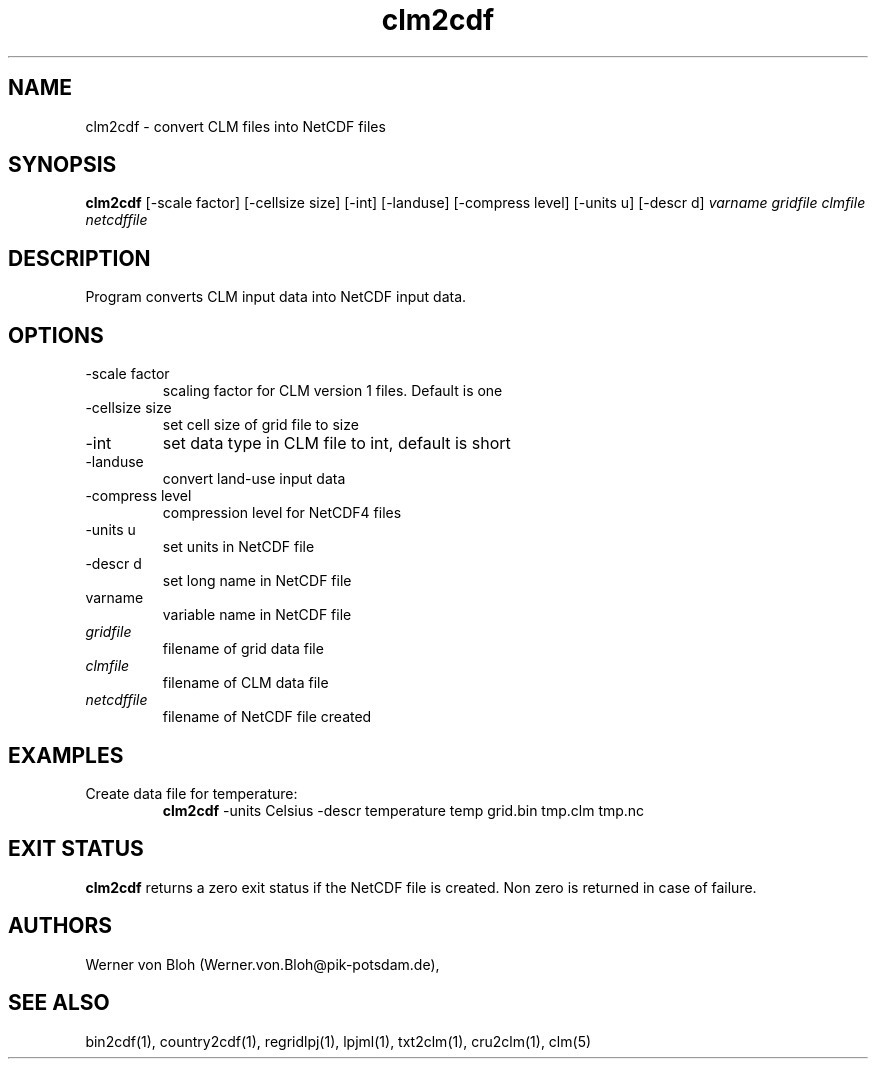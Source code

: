 .TH clm2cdf 1  "March 4, 2013" "version 1.0.001" "USER COMMANDS"
.SH NAME
clm2cdf \- convert CLM files into NetCDF files
.SH SYNOPSIS
.B clm2cdf
[\-scale factor] [\-cellsize size] [\-int] [\-landuse] [\-compress level] [\-units u] [\-descr d]
.I varname gridfile clmfile netcdffile
.SH DESCRIPTION
Program converts CLM input data into NetCDF input data. 
.SH OPTIONS
.TP
\-scale factor
scaling factor for CLM version 1 files. Default is one
.TP
\-cellsize size
set cell size of grid file to size
.TP
\-int
set data type in CLM file to int, default is short 
.TP
-landuse
convert land-use input data
.TP
\-compress level
compression level for NetCDF4 files
.TP
\-units u
set units in NetCDF file
.TP
\-descr d
set long name in NetCDF file
.TP
varname
variable name in NetCDF file
.TP
.I gridfile    
filename of grid data file
.TP
.I clmfile
filename of CLM data file
.TP
.I netcdffile     
filename of NetCDF file created
.SH EXAMPLES
.TP
Create data file for temperature:
.B clm2cdf
-units Celsius -descr temperature temp grid.bin tmp.clm tmp.nc
.PP
.SH EXIT STATUS
.B clm2cdf
returns a zero exit status if the NetCDF file is created.
Non zero is returned in case of failure.
.SH AUTHORS
Werner von Bloh (Werner.von.Bloh@pik-potsdam.de),

.SH SEE ALSO
bin2cdf(1), country2cdf(1), regridlpj(1), lpjml(1), txt2clm(1), cru2clm(1), clm(5)
